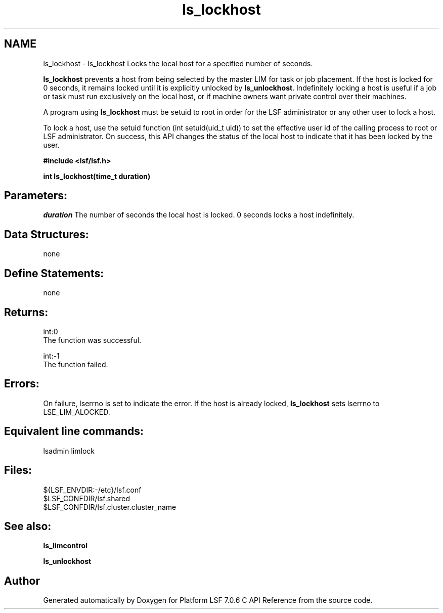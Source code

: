 .TH "ls_lockhost" 3 "3 Sep 2009" "Version 7.0" "Platform LSF 7.0.6 C API Reference" \" -*- nroff -*-
.ad l
.nh
.SH NAME
ls_lockhost \- ls_lockhost 
Locks the local host for a specified number of seconds.
.PP
\fBls_lockhost\fP prevents a host from being selected by the master LIM for task or job placement. If the host is locked for 0 seconds, it remains locked until it is explicitly unlocked by \fBls_unlockhost\fP. Indefinitely locking a host is useful if a job or task must run exclusively on the local host, or if machine owners want private control over their machines.
.PP
A program using \fBls_lockhost\fP must be setuid to root in order for the LSF administrator or any other user to lock a host.
.PP
To lock a host, use the setuid function (int setuid(uid_t uid)) to set the effective user id of the calling process to root or LSF administrator. On success, this API changes the status of the local host to indicate that it has been locked by the user.
.PP
\fB#include <lsf/lsf.h>\fP
.PP
\fB int ls_lockhost(time_t duration)\fP
.PP
.SH "Parameters:"
\fIduration\fP The number of seconds the local host is locked. 0 seconds locks a host indefinitely.
.PP
.SH "Data Structures:" 
.PP
none 
.br
.PP
.SH "Define Statements:" 
.PP
none
.PP
.SH "Returns:"
int:0 
.br
 The function was successful.
.PP
int:-1 
.br
 The function failed.
.PP
.SH "Errors:" 
.PP
On failure, lserrno is set to indicate the error. If the host is already locked, \fBls_lockhost\fP sets lserrno to LSE_LIM_ALOCKED.
.PP
.SH "Equivalent line commands:" 
.PP
lsadmin limlock
.PP
.SH "Files:" 
.PP
${LSF_ENVDIR:-/etc}/lsf.conf 
.br
$LSF_CONFDIR/lsf.shared 
.br
$LSF_CONFDIR/lsf.cluster.cluster_name
.PP
.SH "See also:"
\fBls_limcontrol\fP 
.PP
\fBls_unlockhost\fP 
.PP

.SH "Author"
.PP 
Generated automatically by Doxygen for Platform LSF 7.0.6 C API Reference from the source code.
